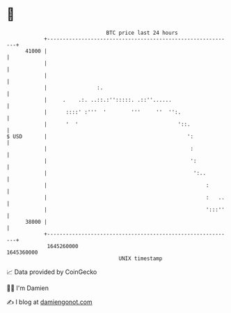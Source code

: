 * 👋

#+begin_example
                                   BTC price last 24 hours                    
               +------------------------------------------------------------+ 
         41000 |                                                            | 
               |                                                            | 
               |                                                            | 
               |                :.                                          | 
               |     .    .:. ..::.:'':::::. .::''......                    | 
               |      ::::' :'''  '        '''     ''  '':.                 | 
               |      '  '                                '::.              | 
   $ USD       |                                             ':             | 
               |                                              :             | 
               |                                              ':            | 
               |                                               ':..         | 
               |                                                   :        | 
               |                                                   :   ..   | 
               |                                                   ':::''   | 
         38000 |                                                            | 
               +------------------------------------------------------------+ 
                1645260000                                        1645360000  
                                       UNIX timestamp                         
#+end_example
📈 Data provided by CoinGecko

🧑‍💻 I'm Damien

✍️ I blog at [[https://www.damiengonot.com][damiengonot.com]]
